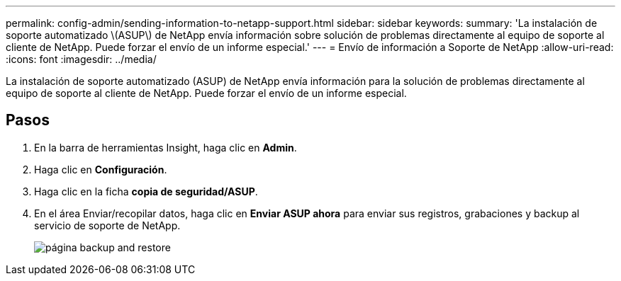 ---
permalink: config-admin/sending-information-to-netapp-support.html 
sidebar: sidebar 
keywords:  
summary: 'La instalación de soporte automatizado \(ASUP\) de NetApp envía información sobre solución de problemas directamente al equipo de soporte al cliente de NetApp. Puede forzar el envío de un informe especial.' 
---
= Envío de información a Soporte de NetApp
:allow-uri-read: 
:icons: font
:imagesdir: ../media/


[role="lead"]
La instalación de soporte automatizado (ASUP) de NetApp envía información para la solución de problemas directamente al equipo de soporte al cliente de NetApp. Puede forzar el envío de un informe especial.



== Pasos

. En la barra de herramientas Insight, haga clic en *Admin*.
. Haga clic en *Configuración*.
. Haga clic en la ficha *copia de seguridad/ASUP*.
. En el área Enviar/recopilar datos, haga clic en *Enviar ASUP ahora* para enviar sus registros, grabaciones y backup al servicio de soporte de NetApp.
+
image::../media/oci-7-backup-restore-gif.gif[página backup and restore]


